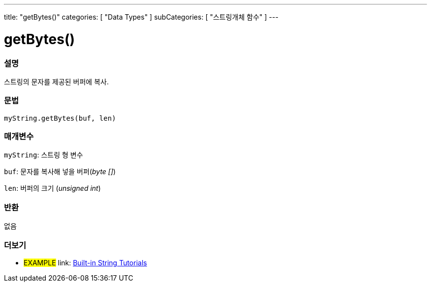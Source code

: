 ---
title: "getBytes()"
categories: [ "Data Types" ]
subCategories: [ "스트링개체 함수" ]
---





= getBytes()


// OVERVIEW SECTION STARTS
[#overview]
--

[float]
=== 설명
스트링의 문자를 제공된 버퍼에 복사.
[%hardbreaks]


[float]
=== 문법
`myString.getBytes(buf, len)`

[float]
=== 매개변수
`myString`: 스트링 형 변수

`buf`: 문자를 복사해 넣을 버퍼(_byte []_)

`len`: 버퍼의 크기 (_unsigned int_)

[float]
=== 반환
없음

--
// OVERVIEW SECTION ENDS



// HOW TO USE SECTION ENDS


// SEE ALSO SECTION
[#see_also]
--

[float]
=== 더보기

[role="example"]
* #EXAMPLE# link: https://www.arduino.cc/en/Tutorial/BuiltInExamples#strings[Built-in String Tutorials^]
--
// SEE ALSO SECTION ENDS
